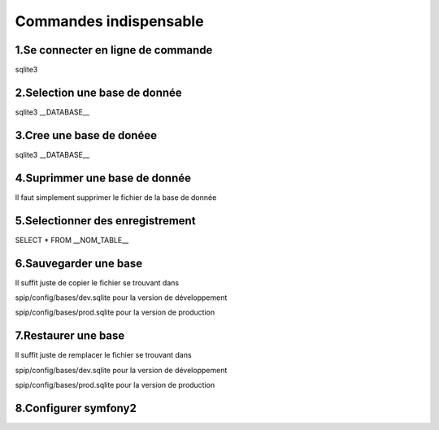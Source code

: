 ===========================================
       Commandes indispensable
===========================================

1.Se connecter en ligne de commande
-----------------------------------

sqlite3

2.Selection une base de donnée
------------------------------

sqlite3 __DATABASE__

3.Cree une base de donéee
-------------------------

sqlite3 __DATABASE__

4.Suprimmer une base de donnée
------------------------------

Il faut simplement supprimer le fichier de la base de donnée

5.Selectionner des enregistrement
---------------------------------

SELECT * FROM __NOM_TABLE__

6.Sauvegarder une base
--------------------

Il suffit juste de copier le fichier se trouvant dans 

spip/config/bases/dev.sqlite pour la version de développement

spip/config/bases/prod.sqlite pour la version de production

7.Restaurer une base
------------------

Il suffit juste de remplacer le fichier se trouvant dans 

spip/config/bases/dev.sqlite pour la version de développement

spip/config/bases/prod.sqlite pour la version de production

8.Configurer symfony2
---------------------
